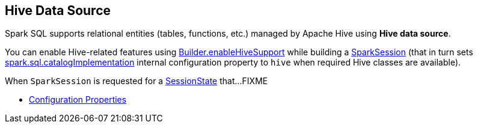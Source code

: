 == Hive Data Source

Spark SQL supports relational entities (tables, functions, etc.) managed by Apache Hive using *Hive data source*.

You can enable Hive-related features using link:../spark-sql-SparkSession-Builder.adoc#enableHiveSupport[Builder.enableHiveSupport] while building a link:../spark-sql-SparkSession.adoc[SparkSession] (that in turn sets link:../spark-sql-StaticSQLConf.adoc#spark.sql.catalogImplementation[spark.sql.catalogImplementation] internal configuration property to `hive` when required Hive classes are available).

When `SparkSession` is requested for a link:spark-sql-SparkSession.adoc#sessionState[SessionState] that...FIXME

* link:configuration-properties.adoc[Configuration Properties]
